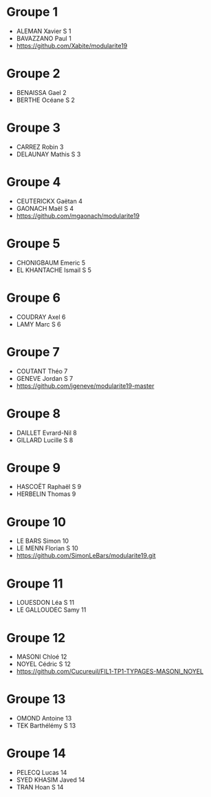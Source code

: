 * Groupe 1

- ALEMAN Xavier S 1
- BAVAZZANO Paul 1
- https://github.com/Xabite/modularite19

* Groupe 2

- BENAISSA Gael 2
- BERTHE Océane S 2

* Groupe 3

- CARREZ Robin 3
- DELAUNAY Mathis S 3

* Groupe 4

- CEUTERICKX Gaëtan 4
- GAONACH Maël S 4
- https://github.com/mgaonach/modularite19

* Groupe 5

- CHONIGBAUM Emeric 5
- EL KHANTACHE Ismail S 5

* Groupe 6

- COUDRAY Axel 6
- LAMY Marc S 6

* Groupe 7

- COUTANT Théo 7
- GENEVE Jordan S 7
- https://github.com/jgeneve/modularite19-master

* Groupe 8

- DAILLET Evrard-Nil 8
- GILLARD Lucille S 8

* Groupe 9

- HASCOËT Raphaël S 9
- HERBELIN Thomas 9

* Groupe 10

- LE BARS Simon 10
- LE MENN Florian S 10
- https://github.com/SimonLeBars/modularite19.git

* Groupe 11

- LOUESDON Léa S 11
- LE GALLOUDEC Samy 11

* Groupe 12

- MASONI Chloé 12
- NOYEL Cédric S 12
- https://github.com/Cucureuil/FIL1-TP1-TYPAGES-MASONI_NOYEL

* Groupe 13

- OMOND Antoine 13
- TEK Barthélémy S 13

* Groupe 14

- PELECQ Lucas 14
- SYED KHASIM Javed 14
- TRAN Hoan S 14
